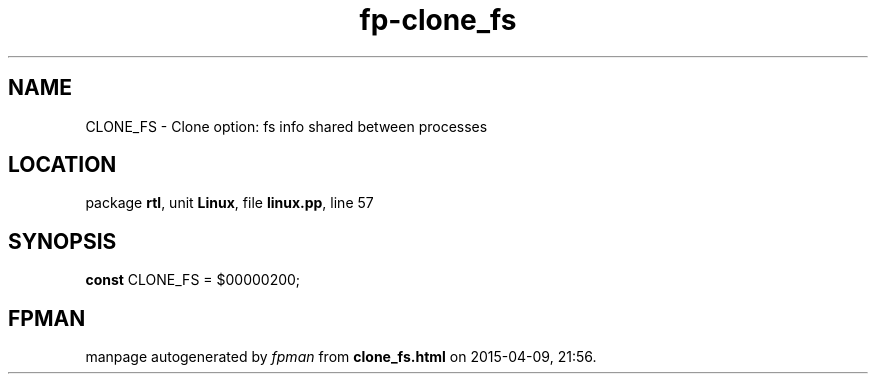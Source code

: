 .\" file autogenerated by fpman
.TH "fp-clone_fs" 3 "2014-03-14" "fpman" "Free Pascal Programmer's Manual"
.SH NAME
CLONE_FS - Clone option: fs info shared between processes
.SH LOCATION
package \fBrtl\fR, unit \fBLinux\fR, file \fBlinux.pp\fR, line 57
.SH SYNOPSIS
\fBconst\fR CLONE_FS = $00000200;

.SH FPMAN
manpage autogenerated by \fIfpman\fR from \fBclone_fs.html\fR on 2015-04-09, 21:56.

